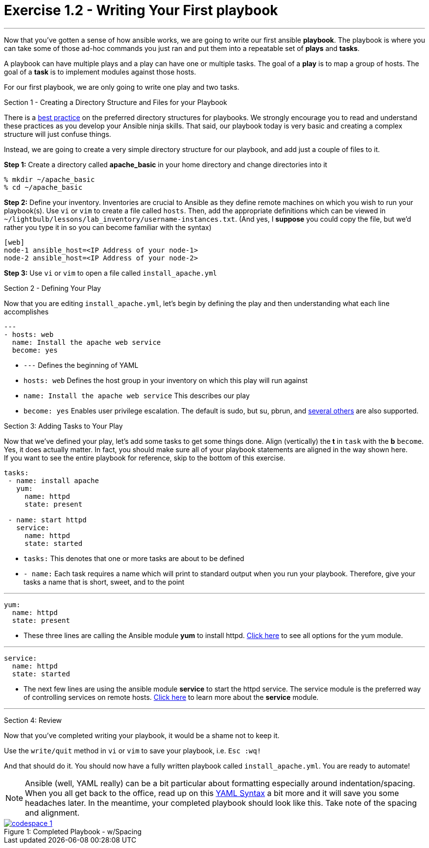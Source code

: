 :figure-caption!:
:become_url: http://docs.ansible.com/ansible/become.html#new-command-line-options
:dir_url: http://docs.ansible.com/ansible/playbooks_best_practices.html
:yum_url: http://docs.ansible.com/ansible/yum_module.html
:service_url: http://docs.ansible.com/ansible/service_module.html
:yaml_url: http://docs.ansible.com/ansible/YAMLSyntax.html
:image_links: https://s3.amazonaws.com/ansible-workshop.redhatgov.io/_images


= Exercise 1.2 - Writing Your First playbook

---

****
Now that you've gotten a sense of how ansible works, we are going to write our first
ansible *playbook*.  The playbook is where you can take some of those ad-hoc commands you just ran
and put them into a repeatable set of *plays* and *tasks*.

A playbook can have multiple plays and a play
can have one or multiple tasks.  The goal of a *play* is to map a group of hosts.  The goal of a *task* is to implement modules against those hosts.

For our first playbook, we are only going to write one play and two tasks.

[.lead]
Section 1 - Creating a Directory Structure and Files for your Playbook

There is a link:{dir_url}[best practice] on the preferred directory structures for playbooks.  We strongly encourage
you to read and understand these practices as you develop your Ansible ninja skills.  That said,
our playbook today is very basic and creating a complex structure will just confuse things.

Instead, we are going to create a very simple directory structure for our playbook, and add just a couple of files to it.

====
*Step 1:* Create a directory called *apache_basic* in your home directory and change directories into it
----
% mkdir ~/apache_basic
% cd ~/apache_basic
----
*Step 2:* Define your inventory.  Inventories are crucial to Ansible as they define remote machines on which you wish to run
your playbook(s).  Use ```vi``` or ```vim``` to create a file called ```hosts```.  Then, add the appropriate definitions which can
be viewed in ```~/lightbulb/lessons/lab_inventory/username-instances.txt```.  (And yes, I *suppose* you could copy the file, but we'd rather you type it in so you can
become familiar with the syntax)

----
[web]
node-1 ansible_host=<IP Address of your node-1>
node-2 ansible_host=<IP Address of your node-2>
----
*Step 3:* Use ```vi``` or ```vim``` to open a file called ```install_apache.yml```

====

[.lead]
Section 2 - Defining Your Play

Now that you are editing ```install_apache.yml```, let's begin by defining the play and then understanding what each line accomplishes


====
[source,bash]
----
---
- hosts: web
  name: Install the apache web service
  become: yes
----

====

- ```---``` Defines the beginning of YAML
- ```hosts: web``` Defines the host group in your inventory on which this play will run against
- ```name: Install the apache web service``` This describes our play
- ```become: yes``` Enables user privilege escalation.  The default is sudo, but su, pbrun, and link:{become_url}[several others] are also supported.

[.lead]
Section 3: Adding Tasks to Your Play

Now that we've defined your play, let's add some tasks to get some things done.  Align (vertically) the *t* in ```task``` with the *b* ```become```.  +
Yes, it does actually matter.  In fact, you should make sure all of your playbook statements are aligned in the way shown here. +
If you want to see the entire playbook for reference, skip to the bottom of this exercise.

====
[source,bash]
----
tasks:
 - name: install apache
   yum:
     name: httpd
     state: present

 - name: start httpd
   service:
     name: httpd
     state: started
----

====

- ```tasks:``` This denotes that one or more tasks are about to be defined
- ```- name:``` Each task requires a name which will print to standard output when you run your playbook.
Therefore, give your tasks a name that is short, sweet, and to the point

---

[source,text]
----
yum:
  name: httpd
  state: present
----
- These three lines are calling the Ansible module *yum* to install httpd.
link:{yum_url}[Click here] to see all options for the yum module.

---

[source,text]
----
service:
  name: httpd
  state: started
----
- The next few lines are using the ansible module *service* to start the httpd service.  The service module
is the preferred way of controlling services on remote hosts.  link:{service_url}[Click here] to learn more
about the *service* module.

---

[.lead]
Section 4: Review

Now that you've completed writing your playbook, it would be a shame not to keep it.

Use the ```write/quit``` method in ```vi``` or ```vim``` to save your playbook, i.e. ```Esc :wq!```


And that should do it.  You should now have a fully written playbook called ```install_apache.yml```.
You are ready to automate!

[NOTE]
Ansible (well, YAML really) can be a bit particular about formatting especially around indentation/spacing.  When you all get back to the office,
read up on this link:{yaml_url}[YAML Syntax] a bit more and it will save you some headaches later.  In the meantime, your completed playbook should look
like this.  Take note of the spacing and alignment.

image::codespace_1.png[caption="Figure 1: ", title="Completed Playbook - w/Spacing", link="{image_links}/codespace_1.png"]
